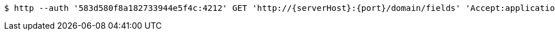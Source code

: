 [source,bash,subs="attributes"]
----
$ http --auth '583d580f8a182733944e5f4c:4212' GET 'http://{serverHost}:{port}/domain/fields' 'Accept:application/hal+json' 'Content-Type:application/json;charset=UTF-8'
----